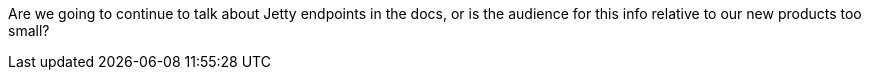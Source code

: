 Are we going to continue to talk about Jetty endpoints in the docs, or is the audience for this info relative to our new products too small?